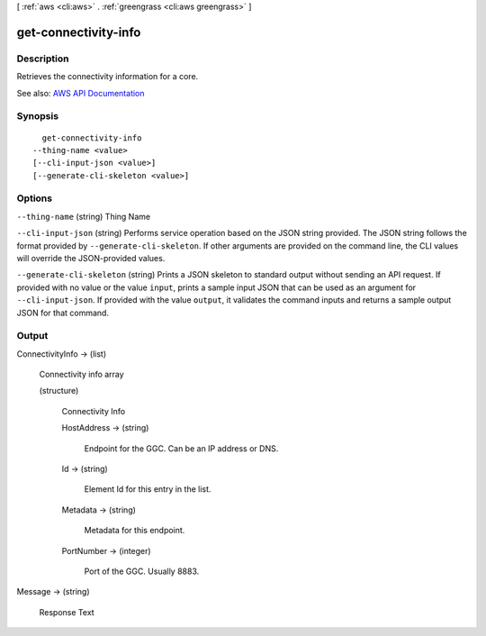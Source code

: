 [ :ref:`aws <cli:aws>` . :ref:`greengrass <cli:aws greengrass>` ]

.. _cli:aws greengrass get-connectivity-info:


*********************
get-connectivity-info
*********************



===========
Description
===========

Retrieves the connectivity information for a core.

See also: `AWS API Documentation <https://docs.aws.amazon.com/goto/WebAPI/greengrass-2017-06-07/GetConnectivityInfo>`_


========
Synopsis
========

::

    get-connectivity-info
  --thing-name <value>
  [--cli-input-json <value>]
  [--generate-cli-skeleton <value>]




=======
Options
=======

``--thing-name`` (string)
Thing Name

``--cli-input-json`` (string)
Performs service operation based on the JSON string provided. The JSON string follows the format provided by ``--generate-cli-skeleton``. If other arguments are provided on the command line, the CLI values will override the JSON-provided values.

``--generate-cli-skeleton`` (string)
Prints a JSON skeleton to standard output without sending an API request. If provided with no value or the value ``input``, prints a sample input JSON that can be used as an argument for ``--cli-input-json``. If provided with the value ``output``, it validates the command inputs and returns a sample output JSON for that command.



======
Output
======

ConnectivityInfo -> (list)

  Connectivity info array

  (structure)

    Connectivity Info

    HostAddress -> (string)

      Endpoint for the GGC. Can be an IP address or DNS.

      

    Id -> (string)

      Element Id for this entry in the list.

      

    Metadata -> (string)

      Metadata for this endpoint.

      

    PortNumber -> (integer)

      Port of the GGC. Usually 8883.

      

    

  

Message -> (string)

  Response Text

  

